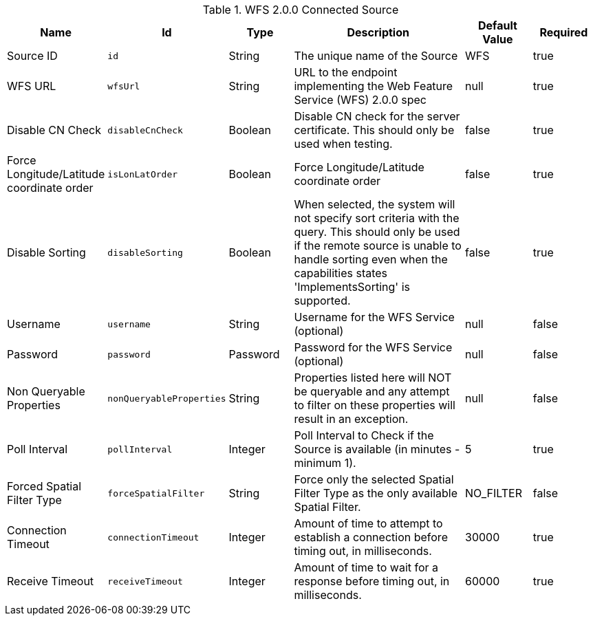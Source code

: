 :type: documentation
:status: published

.[[Wfs_v2_0_0_Connected_Source]]WFS 2.0.0 Connected Source
[cols="1,1m,1,3,1,1" options="header"]
|===

|Name
|Id
|Type
|Description
|Default Value
|Required

|Source ID
|id
|String
|The unique name of the Source
|WFS
|true

|WFS URL
|wfsUrl
|String
|URL to the endpoint implementing the Web Feature Service (WFS) 2.0.0 spec
|null
|true

|Disable CN Check
|disableCnCheck
|Boolean
|Disable CN check for the server certificate. This should only be used when testing.
|false
|true

|Force Longitude/Latitude coordinate order
|isLonLatOrder
|Boolean
|Force Longitude/Latitude coordinate order
|false
|true

|Disable Sorting
|disableSorting
|Boolean
|When selected, the system will not specify sort criteria with the query.  This should only be used if the remote source is unable to handle sorting even when the capabilities states 'ImplementsSorting' is supported.
|false
|true

|Username
|username
|String
|Username for the WFS Service (optional)
|null
|false

|Password
|password
|Password
|Password for the WFS Service (optional)
|null
|false

|Non Queryable Properties
|nonQueryableProperties
|String
|Properties listed here will NOT be queryable and any attempt to filter on these properties will result in an exception.
|null
|false

|Poll Interval
|pollInterval
|Integer
|Poll Interval to Check if the Source is available (in minutes - minimum 1).
|5
|true

|Forced Spatial Filter Type
|forceSpatialFilter
|String
|Force only the selected Spatial Filter Type as the only available Spatial Filter.
|NO_FILTER
|false

|Connection Timeout
|connectionTimeout
|Integer
|Amount of time to attempt to establish a connection before timing out, in milliseconds.
|30000
|true

|Receive Timeout
|receiveTimeout
|Integer
|Amount of time to wait for a response before timing out, in milliseconds.
|60000
|true

|===

